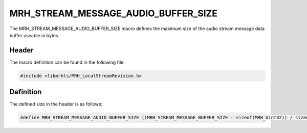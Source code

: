 MRH_STREAM_MESSAGE_AUDIO_BUFFER_SIZE
====================================
The MRH_STREAM_MESSAGE_AUDIO_BUFFER_SIZE macro defines the maximum 
size of the audio stream message data buffer useable in bytes.

Header
------
The macro definition can be found in the following file:

.. code-block:: c

    #include <libmrhls/MRH_LocalStreamRevision.h>


Definition
----------
The defined size in the header is as follows:

.. code-block:: c

    #define MRH_STREAM_MESSAGE_AUDIO_BUFFER_SIZE ((MRH_STREAM_MESSAGE_BUFFER_SIZE - sizeof(MRH_Uint32)) / sizeof(MRH_Sint16))
